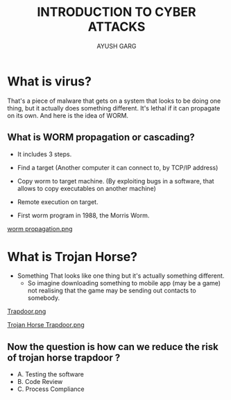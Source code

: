 #+OPTIONS: toc:nil num:nil
#+REVEAL_ROOT: https://cdn.jsdelivr.net/npm/reveal.js
#+TITLE: INTRODUCTION TO CYBER ATTACKS
#+Author: AYUSH GARG
#+EMAIL: gargayush341@gmail.com

* What is virus?
That's a piece of malware that gets on a system that looks to be doing one thing, but it actually does something different.
It's lethal if it can propagate on its own. And here is the idea of WORM.
** What is WORM propagation or cascading?
- It includes 3 steps.
- Find a target (Another computer it can connect to, by TCP/IP address)
- Copy worm to target machine. (By exploiting bugs in a software, that allows to copy executables on another machine)
- Remote execution on target.

- First worm program in 1988, the Morris Worm.
#+ATTR_HTML: :target _blank
[[file:./images/1.png][worm propagation.png]]

* What is Trojan Horse?
- Something That looks like one thing but it's actually something different.
  - So imagine downloading something to mobile app (may be a game) not realising that the game may be sending out contacts to somebody.   
#+ATTR_HTML: :target _blank
[[file:images/2.png][Trapdoor.png]]
#+ATTR_HTML: :target _blank
[[file:images/3.png][Trojan Horse Trapdoor.png]]

** Now the question is how can we reduce the risk of trojan horse trapdoor ?
    - A. Testing the software
    - B. Code Review
    - C. Process Compliance
    
